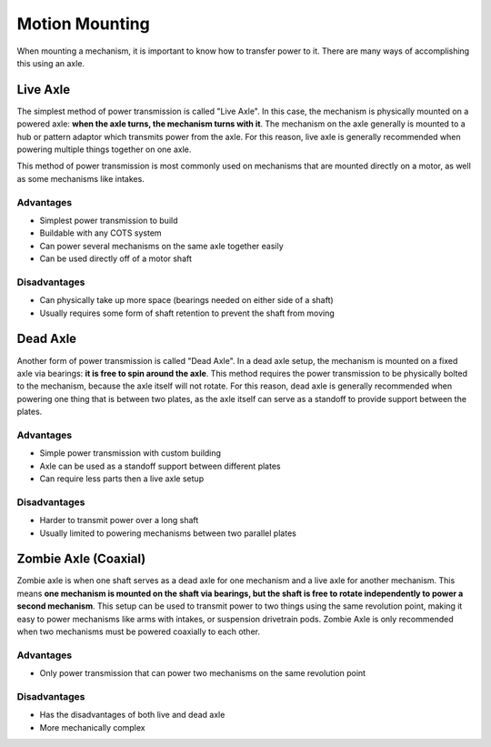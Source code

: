 Motion Mounting
===============

When mounting a mechanism, it is important to know how to transfer power to it. There are many ways of accomplishing this using an axle.

Live Axle
---------

The simplest method of power transmission is called "Live Axle". In this case, the mechanism is physically mounted on a powered axle: **when the axle turns, the mechanism turns with it**. The mechanism on the axle generally is mounted to a hub or pattern adaptor which transmits power from the axle. For this reason, live axle is generally recommended when powering multiple things together on one axle.

This method of power transmission is most commonly used on mechanisms that are mounted directly on a motor, as well as some mechanisms like intakes.

Advantages
^^^^^^^^^^

- Simplest power transmission to build
- Buildable with any COTS system
- Can power several mechanisms on the same axle together easily
- Can be used directly off of a motor shaft

Disadvantages
^^^^^^^^^^^^^

- Can physically take up more space (bearings needed on either side of a shaft)
- Usually requires some form of shaft retention to prevent the shaft from moving

Dead Axle
---------

Another form of power transmission is called "Dead Axle". In a dead axle setup, the mechanism is mounted on a fixed axle via bearings: **it is free to spin around the axle**. This method requires the power transmission to be physically bolted to the mechanism, because the axle itself will not rotate. For this reason, dead axle is generally recommended when powering one thing that is between two plates, as the axle itself can serve as a standoff to provide support between the plates.

Advantages
^^^^^^^^^^

- Simple power transmission with custom building
- Axle can be used as a standoff support between different plates
- Can require less parts then a live axle setup

Disadvantages
^^^^^^^^^^^^^

- Harder to transmit power over a long shaft
- Usually limited to powering mechanisms between two parallel plates

Zombie Axle (Coaxial)
---------------------

Zombie axle is when one shaft serves as a dead axle for one mechanism and a live axle for another mechanism. This means **one mechanism is mounted on the shaft via bearings, but the shaft is free to rotate independently to power a second mechanism**. This setup can be used to transmit power to two things using the same revolution point, making it easy to power mechanisms like arms with intakes, or suspension drivetrain pods. Zombie Axle is only recommended when two mechanisms must be powered coaxially to each other.

Advantages
^^^^^^^^^^

- Only power transmission that can power two mechanisms on the same revolution point

Disadvantages
^^^^^^^^^^^^^

- Has the disadvantages of both live and dead axle
- More mechanically complex
